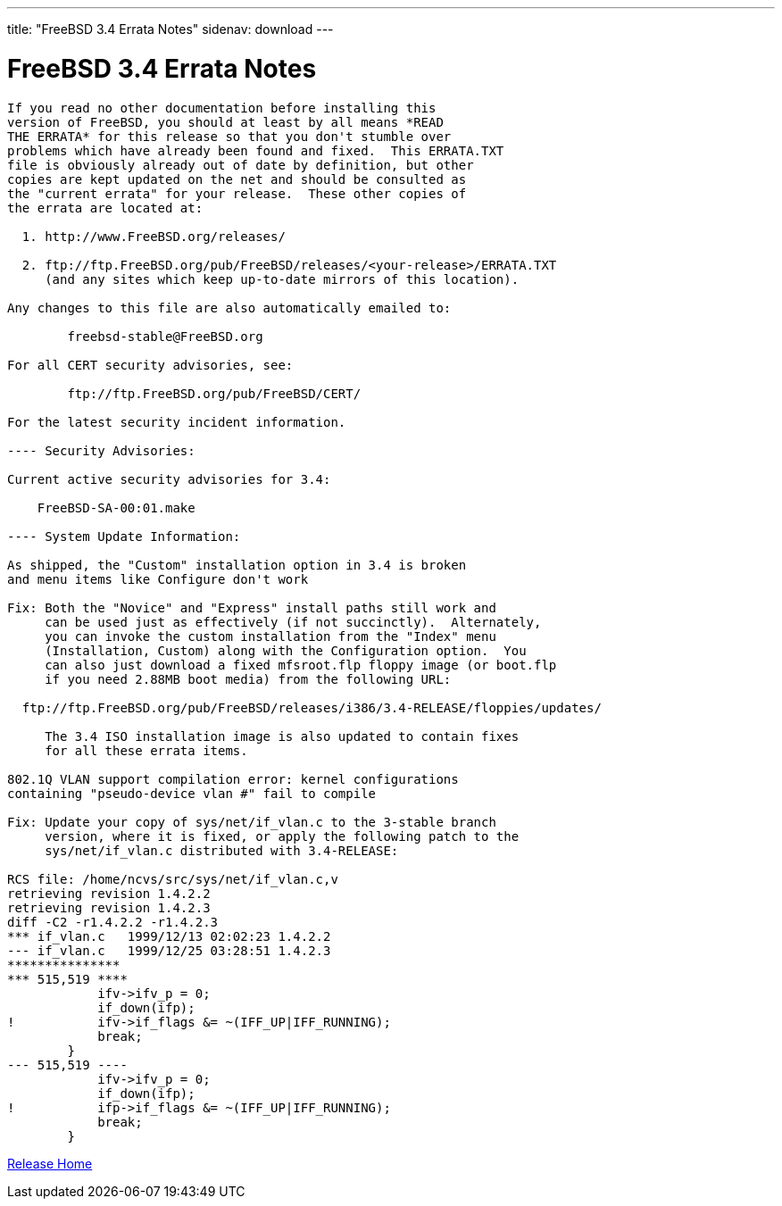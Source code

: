 ---
title: "FreeBSD 3.4 Errata Notes"
sidenav: download
--- 

= FreeBSD 3.4 Errata Notes

....
If you read no other documentation before installing this
version of FreeBSD, you should at least by all means *READ
THE ERRATA* for this release so that you don't stumble over
problems which have already been found and fixed.  This ERRATA.TXT
file is obviously already out of date by definition, but other
copies are kept updated on the net and should be consulted as
the "current errata" for your release.  These other copies of
the errata are located at:

  1. http://www.FreeBSD.org/releases/

  2. ftp://ftp.FreeBSD.org/pub/FreeBSD/releases/<your-release>/ERRATA.TXT
     (and any sites which keep up-to-date mirrors of this location).

Any changes to this file are also automatically emailed to:

        freebsd-stable@FreeBSD.org

For all CERT security advisories, see:

        ftp://ftp.FreeBSD.org/pub/FreeBSD/CERT/

For the latest security incident information.

---- Security Advisories:

Current active security advisories for 3.4:

    FreeBSD-SA-00:01.make

---- System Update Information:

As shipped, the "Custom" installation option in 3.4 is broken
and menu items like Configure don't work

Fix: Both the "Novice" and "Express" install paths still work and
     can be used just as effectively (if not succinctly).  Alternately,
     you can invoke the custom installation from the "Index" menu
     (Installation, Custom) along with the Configuration option.  You
     can also just download a fixed mfsroot.flp floppy image (or boot.flp
     if you need 2.88MB boot media) from the following URL:

  ftp://ftp.FreeBSD.org/pub/FreeBSD/releases/i386/3.4-RELEASE/floppies/updates/

     The 3.4 ISO installation image is also updated to contain fixes
     for all these errata items.

802.1Q VLAN support compilation error: kernel configurations
containing "pseudo-device vlan #" fail to compile

Fix: Update your copy of sys/net/if_vlan.c to the 3-stable branch
     version, where it is fixed, or apply the following patch to the
     sys/net/if_vlan.c distributed with 3.4-RELEASE:

RCS file: /home/ncvs/src/sys/net/if_vlan.c,v
retrieving revision 1.4.2.2
retrieving revision 1.4.2.3
diff -C2 -r1.4.2.2 -r1.4.2.3
*** if_vlan.c   1999/12/13 02:02:23 1.4.2.2
--- if_vlan.c   1999/12/25 03:28:51 1.4.2.3
***************
*** 515,519 ****
            ifv->ifv_p = 0;
            if_down(ifp);
!           ifv->if_flags &= ~(IFF_UP|IFF_RUNNING);
            break;
        }
--- 515,519 ----
            ifv->ifv_p = 0;
            if_down(ifp);
!           ifp->if_flags &= ~(IFF_UP|IFF_RUNNING);
            break;
        }
....

link:../../[Release Home]
